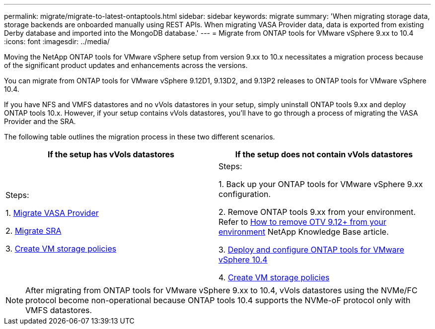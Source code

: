 ---
permalink: migrate/migrate-to-latest-ontaptools.html
sidebar: sidebar
keywords: migrate
summary: 'When migrating storage data, storage backends are onboarded manually using REST APIs. When migrating VASA Provider data, data is exported from existing Derby database and imported into the MongoDB database.'
---
= Migrate from ONTAP tools for VMware vSphere 9.xx to 10.4
:icons: font
:imagesdir: ../media/

[.lead]
Moving the NetApp ONTAP tools for VMware vSphere setup from version 9.xx to 10.x necessitates a migration process because of the significant product updates and enhancements across the versions. 

You can migrate from ONTAP tools for VMware vSphere 9.12D1, 9.13D2, and 9.13P2 releases to ONTAP tools for VMware vSphere 10.4. 

//updated for OTVDOC-175 - jani

If you have NFS and VMFS datastores and no vVols datastores in your setup, simply uninstall ONTAP tools 9.xx and deploy ONTAP tools 10.x. However, if your setup contains vVols datastores, you’ll have to go through a process of migrating the VASA Provider and the SRA.  

The following table outlines the migration process in these two different scenarios. 
|===
|*If the setup has vVols datastores* |*If the setup does not contain vVols datastores*

|
Steps:

1. link:../migrate/sra-vasa-migration.html[Migrate VASA Provider] 

2. link:../migrate/sra-vasa-migration.html[Migrate SRA] 

3. https://techdocs.broadcom.com/us/en/vmware-cis/vsphere/vsphere/8-0/vsphere-storage-8-0/storage-policy-based-management-in-vsphere/creating-and-managing-vsphere-storage-policies.html[Create VM storage policies]

|
Steps:

1. Back up your ONTAP tools for VMware vSphere 9.xx configuration. 
// You can use the ONTAP tools for VMware vSphere CLI or REST API to export the configuration settings.

2. Remove ONTAP tools 9.xx from your environment. Refer to https://kb.netapp.com/data-mgmt/OTV/VSC_Kbs/OTV_How_to_remove_OTV_9_12_from_your_environment[How to remove OTV 9.12+ from your environment] NetApp Knowledge Base article.

3. link:../deploy/quick-start.html[Deploy and configure ONTAP tools for VMware vSphere 10.4] 

4. https://techdocs.broadcom.com/us/en/vmware-cis/vsphere/vsphere/8-0/vsphere-storage-8-0/storage-policy-based-management-in-vsphere/creating-and-managing-vsphere-storage-policies.html[Create VM storage policies]

|===
[NOTE]
After migrating from ONTAP tools for VMware vSphere 9.xx to 10.4, vVols datastores using the NVMe/FC protocol become non-operational because ONTAP tools 10.4 supports the NVMe-oF protocol only with VMFS datastores.

//updated for 10.3 jira OTVDOC-147
